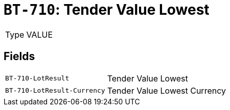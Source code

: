 = `BT-710`: Tender Value Lowest
:navtitle: Business Terms

[horizontal]
Type:: VALUE

== Fields
[horizontal]
  `BT-710-LotResult`:: Tender Value Lowest
  `BT-710-LotResult-Currency`:: Tender Value Lowest Currency
